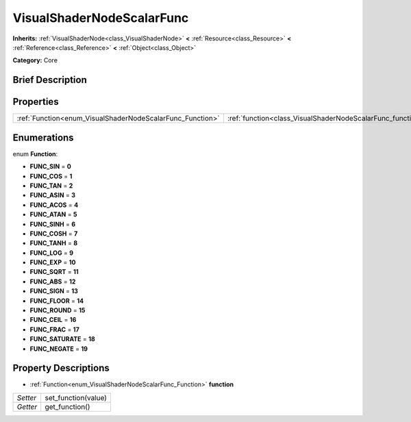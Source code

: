 .. Generated automatically by doc/tools/makerst.py in Godot's source tree.
.. DO NOT EDIT THIS FILE, but the VisualShaderNodeScalarFunc.xml source instead.
.. The source is found in doc/classes or modules/<name>/doc_classes.

.. _class_VisualShaderNodeScalarFunc:

VisualShaderNodeScalarFunc
==========================

**Inherits:** :ref:`VisualShaderNode<class_VisualShaderNode>` **<** :ref:`Resource<class_Resource>` **<** :ref:`Reference<class_Reference>` **<** :ref:`Object<class_Object>`

**Category:** Core

Brief Description
-----------------



Properties
----------

+-----------------------------------------------------------+------------------------------------------------------------+
| :ref:`Function<enum_VisualShaderNodeScalarFunc_Function>` | :ref:`function<class_VisualShaderNodeScalarFunc_function>` |
+-----------------------------------------------------------+------------------------------------------------------------+

Enumerations
------------

.. _enum_VisualShaderNodeScalarFunc_Function:

enum **Function**:

- **FUNC_SIN** = **0**

- **FUNC_COS** = **1**

- **FUNC_TAN** = **2**

- **FUNC_ASIN** = **3**

- **FUNC_ACOS** = **4**

- **FUNC_ATAN** = **5**

- **FUNC_SINH** = **6**

- **FUNC_COSH** = **7**

- **FUNC_TANH** = **8**

- **FUNC_LOG** = **9**

- **FUNC_EXP** = **10**

- **FUNC_SQRT** = **11**

- **FUNC_ABS** = **12**

- **FUNC_SIGN** = **13**

- **FUNC_FLOOR** = **14**

- **FUNC_ROUND** = **15**

- **FUNC_CEIL** = **16**

- **FUNC_FRAC** = **17**

- **FUNC_SATURATE** = **18**

- **FUNC_NEGATE** = **19**

Property Descriptions
---------------------

.. _class_VisualShaderNodeScalarFunc_function:

- :ref:`Function<enum_VisualShaderNodeScalarFunc_Function>` **function**

+----------+---------------------+
| *Setter* | set_function(value) |
+----------+---------------------+
| *Getter* | get_function()      |
+----------+---------------------+


